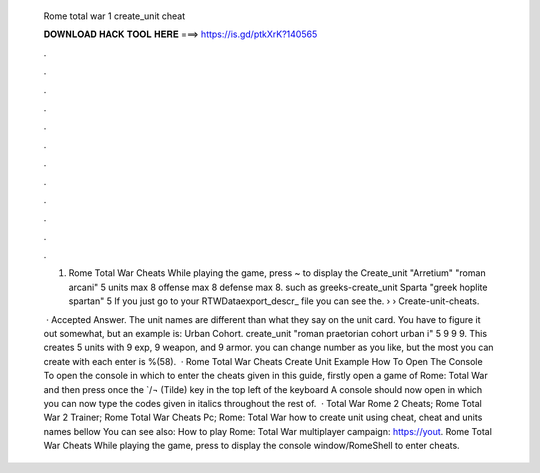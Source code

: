   Rome total war 1 create_unit cheat
  
  
  
  𝐃𝐎𝐖𝐍𝐋𝐎𝐀𝐃 𝐇𝐀𝐂𝐊 𝐓𝐎𝐎𝐋 𝐇𝐄𝐑𝐄 ===> https://is.gd/ptkXrK?140565
  
  
  
  .
  
  
  
  .
  
  
  
  .
  
  
  
  .
  
  
  
  .
  
  
  
  .
  
  
  
  .
  
  
  
  .
  
  
  
  .
  
  
  
  .
  
  
  
  .
  
  
  
  .
  
  1. Rome Total War Cheats While playing the game, press ~ to display the Create_unit "Arretium" "roman arcani" 5 units max 8 offense max 8 defense max 8. such as greeks-create_unit Sparta "greek hoplite spartan" 5 If you just go to your RTW\Data\export_descr_ file you can see the.  ›  › Create-unit-cheats.
  
   · Accepted Answer. The unit names are different than what they say on the unit card. You have to figure it out somewhat, but an example is: Urban Cohort. create_unit "roman praetorian cohort urban i" 5 9 9 9. This creates 5 units with 9 exp, 9 weapon, and 9 armor. you can change number as you like, but the most you can create with each enter is %(58).  · Rome Total War Cheats Create Unit Example How To Open The Console To open the console in which to enter the cheats given in this guide, firstly open a game of Rome: Total War and then press once the `/¬ (Tilde) key in the top left of the keyboard A console should now open in which you can now type the codes given in italics throughout the rest of.  · Total War Rome 2 Cheats; Rome Total War 2 Trainer; Rome Total War Cheats Pc; Rome: Total War how to create unit using cheat, cheat and units names bellow You can see also: How to play Rome: Total War multiplayer campaign: https://yout. Rome Total War Cheats While playing the game, press to display the console window/RomeShell to enter cheats.
